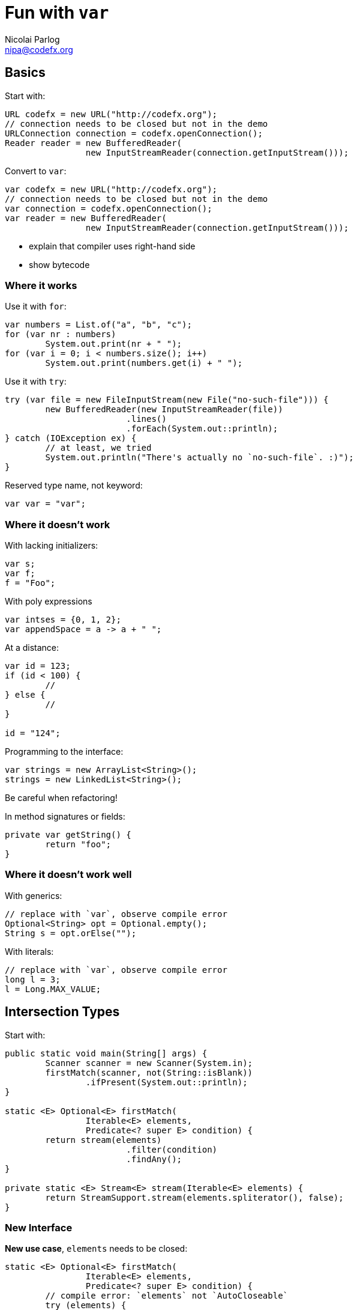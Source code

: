 = Fun with `var`
Nicolai Parlog <nipa@codefx.org>


== Basics

Start with:

```java
URL codefx = new URL("http://codefx.org");
// connection needs to be closed but not in the demo
URLConnection connection = codefx.openConnection();
Reader reader = new BufferedReader(
		new InputStreamReader(connection.getInputStream()));
```

Convert to `var`:

```java
var codefx = new URL("http://codefx.org");
// connection needs to be closed but not in the demo
var connection = codefx.openConnection();
var reader = new BufferedReader(
		new InputStreamReader(connection.getInputStream()));
```

* explain that compiler uses right-hand side
* show bytecode

=== Where it works

Use it with `for`:

```java
var numbers = List.of("a", "b", "c");
for (var nr : numbers)
	System.out.print(nr + " ");
for (var i = 0; i < numbers.size(); i++)
	System.out.print(numbers.get(i) + " ");
```

Use it with `try`:

```java
try (var file = new FileInputStream(new File("no-such-file"))) {
	new BufferedReader(new InputStreamReader(file))
			.lines()
			.forEach(System.out::println);
} catch (IOException ex) {
	// at least, we tried
	System.out.println("There's actually no `no-such-file`. :)");
}
```

Reserved type name, not keyword:

```java
var var = "var";
```

=== Where it doesn't work

With lacking initializers:

```java
var s;
var f;
f = "Foo";
```

With poly expressions

```java
var intses = {0, 1, 2};
var appendSpace = a -> a + " ";
```

At a distance:

```java
var id = 123;
if (id < 100) {
	//
} else {
	//
}

id = "124";
```

Programming to the interface:

```java
var strings = new ArrayList<String>();
strings = new LinkedList<String>();
```

Be careful when refactoring!

In method signatures or fields:

```java
private var getString() {
	return "foo";
}
```

=== Where it doesn't work well

With generics:

```java
// replace with `var`, observe compile error
Optional<String> opt = Optional.empty();
String s = opt.orElse("");
```

With literals:

```java
// replace with `var`, observe compile error
long l = 3;
l = Long.MAX_VALUE;
```

<<<

== Intersection Types

Start with:

```java
public static void main(String[] args) {
	Scanner scanner = new Scanner(System.in);
	firstMatch(scanner, not(String::isBlank))
		.ifPresent(System.out::println);
}

static <E> Optional<E> firstMatch(
		Iterable<E> elements,
		Predicate<? super E> condition) {
	return stream(elements)
			.filter(condition)
			.findAny();
}

private static <E> Stream<E> stream(Iterable<E> elements) {
	return StreamSupport.stream(elements.spliterator(), false);
}
```

=== New Interface

*New use case*, `elements` needs to be closed:

```java
static <E> Optional<E> firstMatch(
		Iterable<E> elements,
		Predicate<? super E> condition) {
	// compile error: `elements` not `AutoCloseable`
	try (elements) {
		return stream(elements)
				.filter(condition)
				.findAny();
	} catch (IOException ex) {
		throw new UncheckedIOException(ex);
	}
}
```

Create new interface:

```java
static <E> Optional<E> firstMatch(
		CloseableIterator<E> elements,
		Predicate<? super E> condition) {
	// ...
}

interface CloseableIterator<E>
	extends Closeable, Iterator<E> { }
```

Nobody knows about that interface, though... ~> compile error in `main`.

=== Generics

Remove interface and pull intersection into generic:

```java
static <E, T extends Closeable & Iterator<E>> Optional<E> firstMatch(
		T elements,
		Predicate<? super E> condition) {
	try (elements) {
		return stream(elements)
				.filter(condition)
				.findAny();
	} catch (IOException ex) {
		throw new UncheckedIOException(ex);
	}
}
```

*New use case*, can't operate on `Scanner`:

```java
public static void main(String[] args) {
	firstMatch(
			createCloseableIterator(true),
			not(String::isBlank))
		.ifPresent(System.out::println);
}

static <T extends Closeable & Iterator<String>>
		T createCloseableIterator(boolean empty) {
	if (empty)
		return (T) new Empty();
	else
		return (T) new Scanner(System.in);
}
```

=== Extract Variable

*New use case*, extract variable `elements`:

```java
// illegal syntax
Closeable & Iterator<String> elements = createCloseableIterator(empty);
// legal syntax, but can not be passed to `firstMatch`
Closeable elements = createCloseableIterator(empty);
Iterator<String> elements = createCloseableIterator(empty);
// compiles and can be passed, but can fail at run time
// (depending on `empty`)
Scanner elements = (Scanner) createCloseableIterator(empty);
Empty elements = (Empty) createCloseableIterator(empty);
```

Works with more generic mumbo-jumbo:

```java
static <T extends Closeable & Iterator<String>>
		void readAndPrint(boolean empty) {
	T elements = createCloseableIterator(empty);
	firstMatch(elements, not(String::isBlank))
		.ifPresent(System.out::println);
}
```

Exposes generic type that is used nowhere else in the signature - a bridge too far.

Fix with `var`:

```java
public static void main(String[] args) {
	var elements = createCloseableIterator(true);
	firstMatch(elements, not(String::isBlank))
		.ifPresent(System.out::println);
}
```

=== Evaluation

Downsides:

* combination of non-trivial Java features:
** generics with bounded wildcards
** type inference

But:

* intersection types are known concept
* can be really helpful in a bind

*Add to tool box; use with care.*

<<<

== Traits

Start with "wouldn't it be great":

```java
public static void main(String[] args) {
	Megacorp & IsSuccessful & IsEvil corp =
			new (Megacorp & IsSuccessful & IsEvil)(/*...*/);
	System.out.printf(
			"Corporation %s is %s and %s.\n",
			// relying on `corp` as `Megacorp`
			corp.name(),
			// relying on `corp` as `IsSuccessful`
			corp.isSuccessful() ? "successful" : "a failure",
			// relying on `corp` as `IsEvil`
			corp.isEvil() ? "evil" : "a failure"
	);
}

trait IsSuccessful {
	final BigDecimal SUCCESS_BOUNDARY = new BigDecimal("1000000000000");

	boolean isSuccessful() {
		return earnings().compareTo(SUCCESS_BOUNDARY) > 0;
	}
}

trait IsEvil {
	boolean isEvil() { return true; }
}
```

Aren't this intersection types?

* yes, same syntax and semantic
* we used intersection types as requirements for parameter/return types
* traits allow us to actively intersect types

Traits recipe:

* functional interface
* cast lambda (*poly expression!*) to intersection type
* `var`-ed variable

=== Functional interface

The interface:

* related to original interface
* is technical requirement
* needs to be functional (for lambdas)
* needs to return delegate (to add trait to it)

```java
public static void main(String[] args) {
//	Megacorp & IsSuccessful & IsEvil corp =
//			new (Megacorp & IsSuccessful & IsEvil)(/*...*/);
	Megacorp original = null;
	Megacorp corp = (MegacorpDelegate) () -> original;
	System.out.printf(
			"Corporation %s is %s and %s.\n",
			// relying on `corp` as `Megacorp`
			corp.name(),
			// relying on `corp` as `IsSuccessful`
			corp.isSuccessful() ? "successful" : "a failure",
			// relying on `corp` as `IsEvil`
			corp.isEvil() ? "evil" : "a failure"
	);
}

@FunctionalInterface
interface MegacorpDelegate extends Megacorp {

	Megacorp delegate();

	default String name() {
		return delegate().name();
	}

	default BigDecimal earnings() {
		return delegate().earnings();
	}

	default BigDecimal taxes() {
		return delegate().taxes();
	}

}
```

=== Creating traits

Traits:

* related to business use case
* interfaces without abstract methods

Update traits to match that logic:

```java
interface IsSuccessful extends Megacorp {
	BigDecimal SUCCESS_BOUNDARY = new BigDecimal("500000000");

	default boolean isSuccessful() {
		return earnings().compareTo(SUCCESS_BOUNDARY) > 0;
	}

}

interface IsEvil extends Megacorp {

	default boolean isEvil() {
		return true;
	}

}
```

=== Combining traits

Change `main`:

```java
var corp = (MegacorpDelegate & IsSuccessful & IsEvil) () -> original;
```

=== Dark side

Equals:

```java
// maybe
original.equals(corp);
// never
corp.equals(original);
```

Default methods can't implement object methods!

*Combined instance will misbehave in collections!*

=== Evaluation

Downsides:

* combination of non-trivial Java features:
** lambda as poly expression
** type inference
** default methods
* refactoring becomes harder
* cumbersome setup (delegating interface)
* breaks in collections

*Never use it in "real" code!*

<<<

== Anonymous Classes

=== Adding Fields

Start with:

```java
Megacorp megacorp = SAEDER_KRUPP;
Map<Megacorp, Address> headquarters = HEADQUARTERS;

Object corpWithHq = new Object() {
	Megacorp _corp = megacorp;
	Optional<Address> _hq =
			ofNullable(headquarters.get(megacorp));
};
```

Add:

```java
// does not compile
System.out.println(
		"Megacorp " + corpWithHq._corp + " has its headquarters in "
				+ corpWithHq._hq.orElse(UNKNOWN) + ".");
```

Show that it works with `var`:

```java
var corpWithHq = ...;
```

Look into decompiled `class` file.

=== Enriching Streams

Start with:

```java
List<Megacorp> megacorps = MEGACORPS;
Map<Megacorp, Address> headquarters = HEADQUARTERS;

megacorps.stream()
		// we stream megacorps, but need to add addresses ...
		.map(megacorp -> new Object() {
			Megacorp _corp = megacorp;
			Optional<Address> _hq =
					ofNullable(headquarters.get(megacorp));
		})
		// ... only for evaluation, though ...
		.filter(o -> o._hq.isPresent())
		.filter(o -> isKnown(o._hq.get()))
		// ... in the end we can get rid of them again
		.map(o -> o._corp)
		.findAny()
		.filter(corp -> corp.taxes().compareTo(BigDecimal.ZERO) > 0)
		.ifPresent(System.out::println);
```

No `var`, works on Java 8!
(Because `Stream<$Anonymous>` is never expressed in source code.)

Show simple refactoring:

```java
Optional<Megacorp> corpWithKnownHq = megacorps.stream()
		// we stream megacorps, but need to add addresses ...
		.map(megacorp -> new Object() {
			Megacorp _corp = megacorp;
			Optional<Address> _hq =
					ofNullable(headquarters.get(megacorp));
		})
		// ... only for evaluation, though ...
		.filter(o -> o._hq.isPresent())
		.filter(o -> isKnown(o._hq.get()))
		// ... in the end we can get rid of them again
		.map(o -> o._corp)
		.findAny();

corpWithKnownHq
		.filter(corp -> corp.taxes().compareTo(BigDecimal.ZERO) > 0)
		.ifPresent(System.out::println);
```

Revert refactoring and remove last `map`:

```java
		.filter(o -> o._hq.isPresent())
		.filter(o -> isKnown(o._hq.get()))
		.findAny()
```

Discuss why this works, then repeat extraction of `corpWithKnownHq`:

```java
Optional<Object> corpWithHq = megacorps.stream()
		// we stream megacorps, but need to add addresses ...
		.map(megacorp -> new Object() {
			Megacorp _corp = megacorp;
			Optional<Address> _hq =
					ofNullable(headquarters.get(megacorp));
		})
		// ... only for evaluation, though ...
		.filter(o -> o._hq.isPresent())
		.filter(o -> isKnown(o._hq.get()))
		.findAny();

corpWithHq
		.filter(corp -> corp._corp.taxes().compareTo(BigDecimal.ZERO) > 0)
		.ifPresent(System.out::println);
```

Compile error!
Fix with `var`:

```java
var corpWithHq = ...;
```

=== Evaluation

Downsides:

* anonymous class in stream is verbose
* combination of non-trivial Java features:
** anonymous classes
** type inference
* refactoring suffers

To demonstrate refactoring, extract methods:

```java
Optional<Object> corpWithHq = determineCorp(megacorps, headquarters);
processCorp(corpWithHq);
```

Signatures can't express anonymous subtype:

* `determineCorp` return type
* `processCorp` parameter type

Leaving in a hurdle for refactoring is a bad idea!

*Prefer alternatives.*

=== Alternatives

Show `Map.Entry`:

```java
megacorps.stream()
		// we stream megacorps, but need to add addresses ...
		.map(megacorp -> Map.entry(megacorp, ofNullable(headquarters.get(megacorp))))
		// ... only for evaluation, though ...
		.filter(o -> o.getValue().isPresent())
		.filter(o -> isKnown(o.getValue().get()))
		.findAny()
		.filter(corp -> corp.getKey().taxes().compareTo(BigDecimal.ZERO) > 0)
		.ifPresent(System.out::println);
```

Show refactoring:

```java
var corpWithKnownHq = determineCorp(megacorps, headquarters);
processCorp(corpWithKnownHq);
```

More alternatives:

* tuples as from Vavr et al
* wait for Project Amber's records

=== Adding Methods

Start with:

```java
Megacorp corp = new SimpleMegacorp(SAEDER_KRUPP) {
	final BigDecimal SUCCESS_BOUNDARY = new BigDecimal("1000000000000");

	boolean isSuccessful() {
		return earnings().compareTo(SUCCESS_BOUNDARY) > 0;
	}

	boolean isEvil() {
		return true;
	}
};

System.out.println(corp + " is successful: " + corp.isSuccessful());
```

Compile error!
Fix with `var`.

=== Evaluation

Downsides:

* combination of non-trivial Java features:
** anonymous classes
** type inference
* refactoring suffers

*Prefer alternatives.*

=== Alternatives

* add methods to type or extending type
* write methods as utility methods / pure functions
* use traits

Added bonus: all are more reusable.
